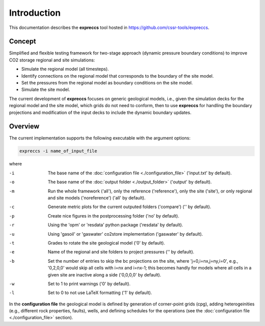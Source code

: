 ============
Introduction
============

.. image:: ./figs/introduction.gif
    :scale: 50% 

This documentation describes the **expreccs** tool hosted in `https://github.com/cssr-tools/expreccs <https://github.com/cssr-tools/expreccs>`_.

Concept
-------
Simplified and flexible testing framework for two-stage approach (dynamic pressure boundary conditions) to improve CO2 storage regional and site simulations:

- Simulate the regional model (all timesteps).
- Identify connections on the regional model that corresponds to the boundary of the site model.
- Set the pressures from the regional model as boundary conditions on the site model.
- Simulate the site model.

The current development of **expreccs** focuses on generic geological models, i.e., given the simulation decks for the regional model 
and the site model, which grids do not need to conform, then to use **expreccs** for handling the boundary projections and modification 
of the input decks to include the dynamic boundary updates.

.. _overview:

Overview
--------
The current implementation supports the following executable with the argument options:

.. code-block:: bash

    expreccs -i name_of_input_file

where 

-i  The base name of the :doc:`configuration file <./configuration_file>` ('input.txt' by default).
-o  The base name of the :doc:`output folder <./output_folder>` ('output' by default).
-m  Run the whole framework ('all'), only the reference ('reference'), only the site ('site'), or only regional and site models ('noreference') ('all' by default).
-c  Generate metric plots for the current outputed folders ('compare') ('' by default).
-p  Create nice figures in the postprocessing folder ('no' by default).
-r  Using the 'opm' or 'resdata' python package ('resdata' by default).
-u  Using 'gasoil' or 'gaswater' co2store implementation ('gaswater' by default).
-t  Grades to rotate the site geological model ('0' by default).
-e  Name of the regional and site folders to project pressures ('' by default).
-b  Set the number of entries to skip the bc projections on the site, where 'j=0,i=nx,j=ny,i=0', e.g., '0,2,0,0' would skip all cells with i=nx and i=nx-1; this becomes handly for models where all cells in a given site are inactive along a side ('0,0,0,0' by default).
-w  Set to 1 to print warnings ('0' by default).
-l  Set to 0 to not use LaTeX formatting ('1' by default).

In the **configuration file** the geological model is defined by generation
of corner-point grids (cpg), adding heterogeinities (e.g., different rock properties, faults), wells, and defining schedules for the
operations (see the :doc:`configuration file <./configuration_file>` section).
